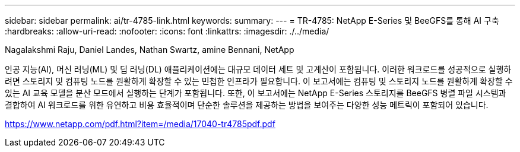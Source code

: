 ---
sidebar: sidebar 
permalink: ai/tr-4785-link.html 
keywords:  
summary:  
---
= TR-4785: NetApp E-Series 및 BeeGFS를 통해 AI 구축
:hardbreaks:
:allow-uri-read: 
:nofooter: 
:icons: font
:linkattrs: 
:imagesdir: ./../media/


Nagalakshmi Raju, Daniel Landes, Nathan Swartz, amine Bennani, NetApp

인공 지능(AI), 머신 러닝(ML) 및 딥 러닝(DL) 애플리케이션에는 대규모 데이터 세트 및 고계산이 포함됩니다. 이러한 워크로드를 성공적으로 실행하려면 스토리지 및 컴퓨팅 노드를 원활하게 확장할 수 있는 민첩한 인프라가 필요합니다. 이 보고서에는 컴퓨팅 및 스토리지 노드를 원활하게 확장할 수 있는 AI 교육 모델을 분산 모드에서 실행하는 단계가 포함됩니다. 또한, 이 보고서에는 NetApp E-Series 스토리지를 BeeGFS 병렬 파일 시스템과 결합하여 AI 워크로드를 위한 유연하고 비용 효율적이며 단순한 솔루션을 제공하는 방법을 보여주는 다양한 성능 메트릭이 포함되어 있습니다.

link:https://www.netapp.com/pdf.html?item=/media/17040-tr4785pdf.pdf["https://www.netapp.com/pdf.html?item=/media/17040-tr4785pdf.pdf"^]
